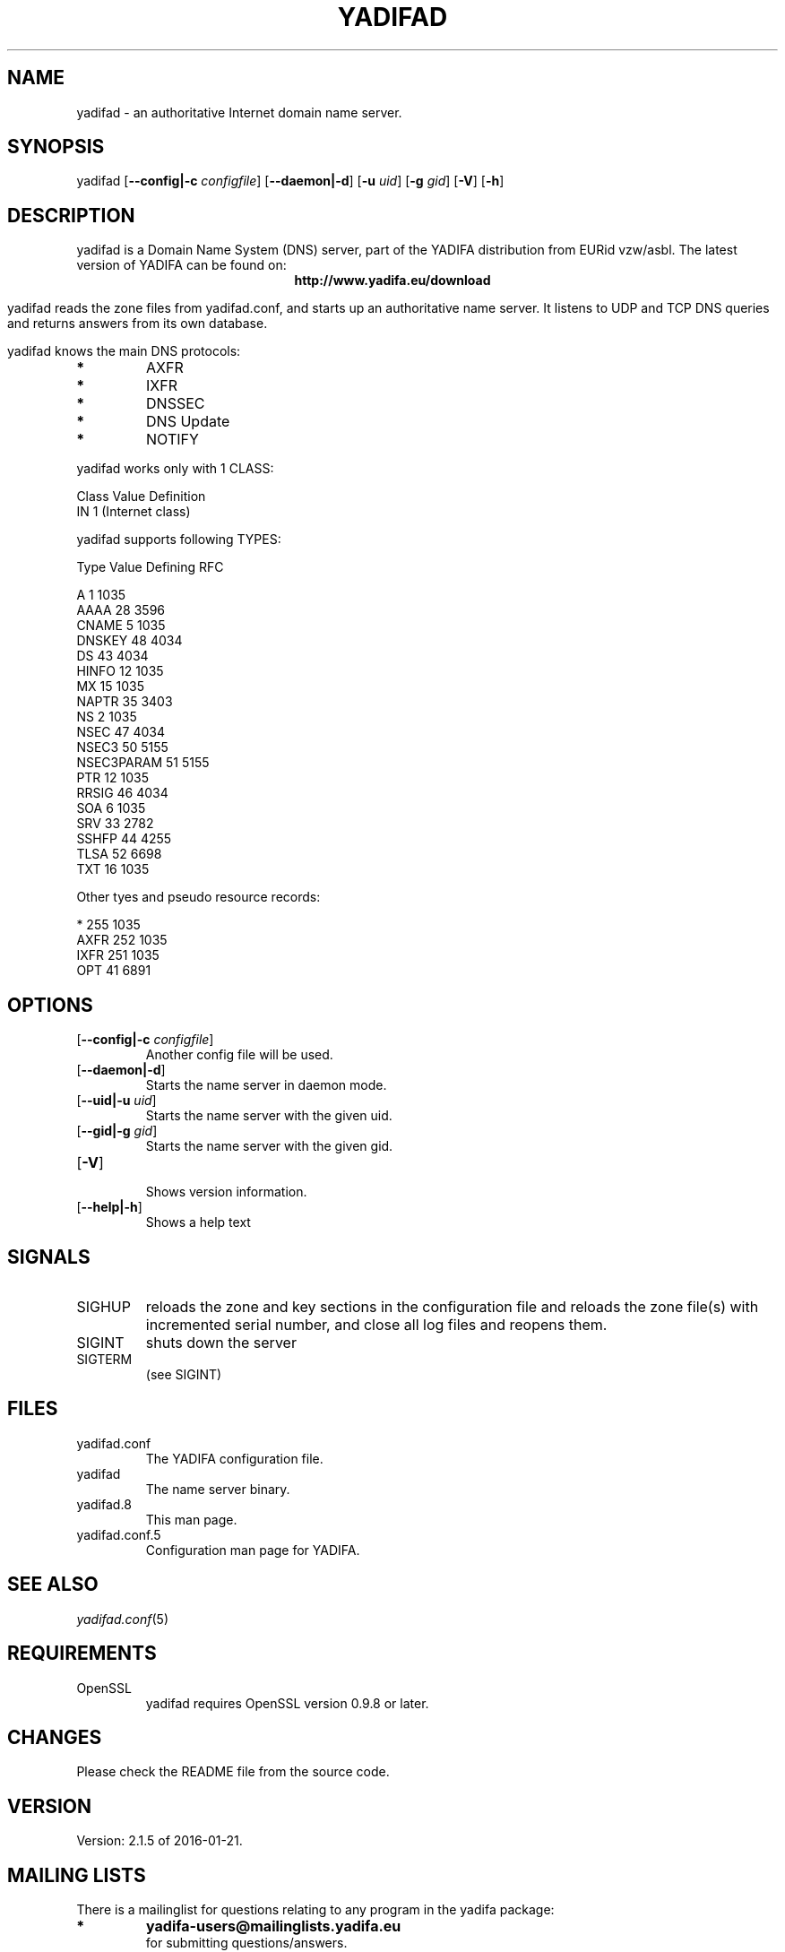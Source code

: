 '\" t
.\" Manual page created with latex2man
.\" NOTE: This file is generated, DO NOT EDIT.
.de Vb
.ft CW
.nf
..
.de Ve
.ft R

.fi
..
.TH "YADIFAD" "8" "2016\-01\-21" "YADIFA " "YADIFA "
.SH NAME
yadifad \- an authoritative Internet domain name server. 
.PP
.SH SYNOPSIS

.PP
yadifad
[\fB\-\-config|\-c\fP\fI configfile\fP]
[\fB\-\-daemon|\-d\fP]
[\fB\-u\fP\fI uid\fP]
[\fB\-g\fP\fI gid\fP]
[\fB\-V\fP]
[\fB\-h\fP]
.PP
.SH DESCRIPTION

yadifad
is a Domain Name System (DNS) server, part of the YADIFA distribution from EURid vzw/asbl. The latest version of YADIFA
can be found on:
.br
.ce 100
\fBhttp://www.yadifa.eu/download\fP
.ce 0

.PP
yadifad
reads the zone files from yadifad.conf, and starts up an authoritative name server. 
It listens to UDP and TCP DNS queries and returns answers from its own database. 
.PP
yadifad
knows the main DNS protocols: 
.TP
.B *
AXFR 
.TP
.B *
IXFR 
.TP
.B *
DNSSEC 
.TP
.B *
DNS Update 
.TP
.B *
NOTIFY 
.PP
.br
yadifad
works only with 1 CLASS:

.nf
.ta 3i 4.5i
Class       Value   Definition
IN          1       (Internet class)

yadifad supports following TYPES:

Type        Value   Defining RFC

A           1       1035
AAAA        28      3596
CNAME       5       1035
DNSKEY      48      4034
DS          43      4034
HINFO       12      1035
MX          15      1035
NAPTR       35      3403
NS          2       1035
NSEC        47      4034
NSEC3       50      5155
NSEC3PARAM  51      5155
PTR         12      1035
RRSIG       46      4034
SOA         6       1035
SRV         33      2782
SSHFP       44      4255
TLSA        52      6698
TXT         16      1035

Other tyes and pseudo resource records: 

*           255     1035
AXFR        252     1035
IXFR        251     1035
OPT         41      6891

.PP
.SH OPTIONS

.PP
.TP
[\fB\-\-config|\-c\fP\fI configfile\fP]
 Another config file will be used. 
.TP
[\fB\-\-daemon|\-d\fP]
 Starts the name server in daemon mode. 
.TP
[\fB\-\-uid|\-u\fP\fI uid\fP]
 Starts the name server with the given uid. 
.TP
[\fB\-\-gid|\-g\fP\fI gid\fP]
 Starts the name server with the given gid. 
.PP
.TP
[\fB\-V\fP]
 Shows version information. 
.TP
[\fB\-\-help|\-h\fP]
 Shows a help text 
.PP
.SH SIGNALS

.PP
.TP
SIGHUP 
reloads the zone and key sections in the configuration file and reloads the zone file(s) with incremented serial number, and close all log files and reopens them. 
.TP
SIGINT 
shuts down the server 
.TP
SIGTERM 
(see SIGINT) 
.PP
.SH FILES

.PP
.TP
yadifad.conf
 The YADIFA
configuration file. 
.TP
yadifad
 The name server binary. 
.TP
yadifad.8
 This man page. 
.TP
yadifad.conf.5
 Configuration man page for YADIFA. 
.PP
.SH SEE ALSO

.PP
\fIyadifad.conf\fP(5)
.PP
.SH REQUIREMENTS

.PP
.TP
OpenSSL 
yadifad
requires OpenSSL version 0.9.8 or later. 
.PP
.SH CHANGES

Please check the README
file from the source code. 
.PP
.SH VERSION

.PP
Version: 2.1.5 of 2016-01-21\&.
.PP
.SH MAILING LISTS

.PP
There is a mailinglist for questions relating to any program in the yadifa package:
.br
.TP
.B *
\fByadifa\-users@mailinglists.yadifa.eu\fP
.br
for submitting questions/answers. 
.PP
.TP
.B *
\fBhttp://www.yadifa.eu/mailing\-list\-users\fP
.br
for subscription requests. 
.PP
If you would like to stay informed about new versions and official patches send a subscription request to 
via: 
.TP
.B *
\fBhttp://www.yadifa.eu/mailing\-list\-announcements\fP
.PP
(this is a read\-only list). 
.PP
.SH LICENSE AND COPYRIGHT

.PP
.TP
Copyright 
(C) 2011\-2016, EURid vzw/asbl
.br
B\-1831 Diegem, Belgium
.br
\fBinfo@yadifa.eu\fP
.PP
.SH AUTHORS

.PP
Gery Van Emelen 
.br
Email: \fBGery.VanEmelen@EURid.eu\fP
.br
Eric Diaz Fernandez 
.br
Email: \fBEric.DiazFernandez@EURid.eu\fP
.PP
WWW: \fBhttp://www.EURid.eu\fP
.PP
.\" NOTE: This file is generated, DO NOT EDIT.
